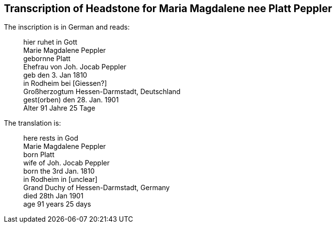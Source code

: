 == Transcription of Headstone for Maria Magdalene nee Platt Peppler
The inscription is in German and reads:

____
hier ruhet in Gott +
Marie Magdalene Peppler +
gebornne Platt +
Ehefrau von Joh. Jocab Peppler +
geb den 3. Jan 1810 +
in Rodheim bei [Giessen?] +
Großherzogtum Hessen-Darmstadt, Deutschland +
gest(orben) den 28. Jan. 1901 +
Alter 91 Jahre 25 Tage +
____

The translation is: +

____
here rests in God +
Marie Magdalene Peppler +
born Platt +
wife of Joh. Jocab Peppler +
born the 3rd Jan. 1810 +
in Rodheim in [unclear] +
Grand Duchy of Hessen-Darmstadt, Germany +
died 28th Jan 1901 +
age 91 years 25 days +
____
